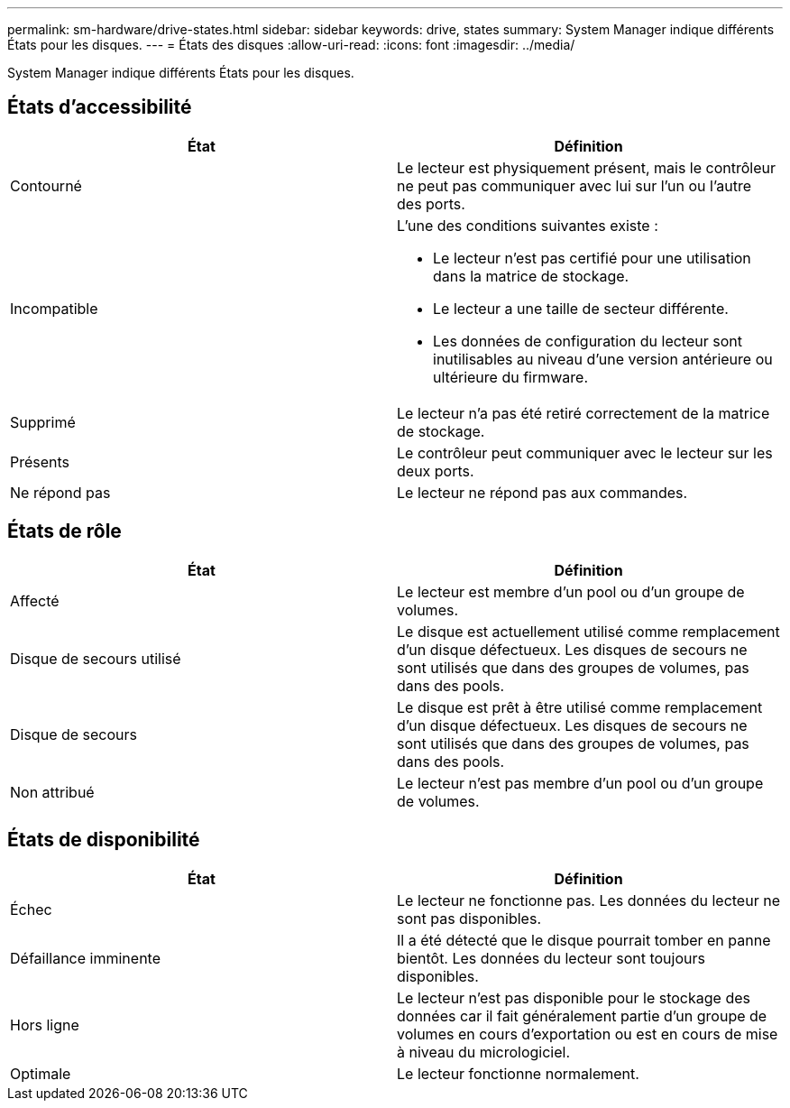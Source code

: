 ---
permalink: sm-hardware/drive-states.html 
sidebar: sidebar 
keywords: drive, states 
summary: System Manager indique différents États pour les disques. 
---
= États des disques
:allow-uri-read: 
:icons: font
:imagesdir: ../media/


[role="lead"]
System Manager indique différents États pour les disques.



== États d'accessibilité

|===
| État | Définition 


 a| 
Contourné
 a| 
Le lecteur est physiquement présent, mais le contrôleur ne peut pas communiquer avec lui sur l'un ou l'autre des ports.



 a| 
Incompatible
 a| 
L'une des conditions suivantes existe :

* Le lecteur n'est pas certifié pour une utilisation dans la matrice de stockage.
* Le lecteur a une taille de secteur différente.
* Les données de configuration du lecteur sont inutilisables au niveau d'une version antérieure ou ultérieure du firmware.




 a| 
Supprimé
 a| 
Le lecteur n'a pas été retiré correctement de la matrice de stockage.



 a| 
Présents
 a| 
Le contrôleur peut communiquer avec le lecteur sur les deux ports.



 a| 
Ne répond pas
 a| 
Le lecteur ne répond pas aux commandes.

|===


== États de rôle

|===
| État | Définition 


 a| 
Affecté
 a| 
Le lecteur est membre d'un pool ou d'un groupe de volumes.



 a| 
Disque de secours utilisé
 a| 
Le disque est actuellement utilisé comme remplacement d'un disque défectueux. Les disques de secours ne sont utilisés que dans des groupes de volumes, pas dans des pools.



 a| 
Disque de secours
 a| 
Le disque est prêt à être utilisé comme remplacement d'un disque défectueux. Les disques de secours ne sont utilisés que dans des groupes de volumes, pas dans des pools.



 a| 
Non attribué
 a| 
Le lecteur n'est pas membre d'un pool ou d'un groupe de volumes.

|===


== États de disponibilité

|===
| État | Définition 


 a| 
Échec
 a| 
Le lecteur ne fonctionne pas. Les données du lecteur ne sont pas disponibles.



 a| 
Défaillance imminente
 a| 
Il a été détecté que le disque pourrait tomber en panne bientôt. Les données du lecteur sont toujours disponibles.



 a| 
Hors ligne
 a| 
Le lecteur n'est pas disponible pour le stockage des données car il fait généralement partie d'un groupe de volumes en cours d'exportation ou est en cours de mise à niveau du micrologiciel.



 a| 
Optimale
 a| 
Le lecteur fonctionne normalement.

|===